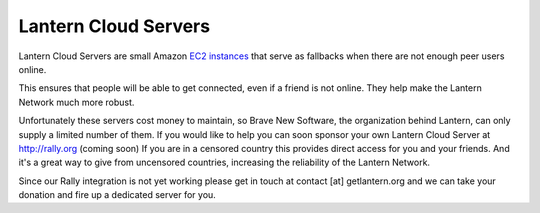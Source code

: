 .. _lantern-cloud-servers:

=====================
Lantern Cloud Servers
=====================

Lantern Cloud Servers are small Amazon `EC2
instances <http://en.wikipedia.org/wiki/Amazon_Elastic_Compute_Cloud>`__
that serve as fallbacks when there are not enough peer users online.

This ensures that people will be able to get connected, even if a friend
is not online. They help make the Lantern Network much more robust.

Unfortunately these servers cost money to maintain, so Brave New
Software, the organization behind Lantern, can only supply a limited
number of them. If you would like to help you can soon sponsor your own
Lantern Cloud Server at http://rally.org (coming soon) If you are in a
censored country this provides direct access for you and your friends.
And it's a great way to give from uncensored countries, increasing
the reliability of the Lantern Network.

Since our Rally integration is not yet working please get in touch at
contact [at] getlantern.org and we can take your donation and fire up a
dedicated server for you.
